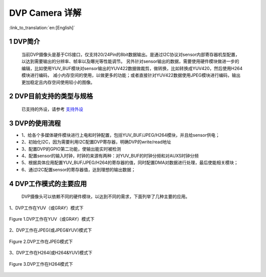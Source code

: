 DVP Camera 详解
=======================

:link_to_translation:`en:[English]`

1 DVP简介
--------------------------

    当前DVP摄像头是基于CIS接口，仅支持20/24Pin的8bit数据输出。是通过I2C协议对sensor内部寄存器机型配置，以达到需要输出的分辨率、帧率以及曝光等性能调节。
    另外针对sensor输出的数据，需要使用硬件模块做进一步的编辑，比如使用YUV_BUF模块对sensor输出的YUV422数据做裁剪，做转换，比如转换成YUV420，然后使用H264模块进行编码，
    减小内存空间的使用，以做更多的功能；或者直接针对YUV422数据使用JPEG模块进行编码，输出更加稳定且内存空间使用较小的图像。


2 DVP目前支持的类型与规格
--------------------------

    已支持的外设，请参考 `支持外设 <../../support_peripherals/index.html>`_

3 DVP的使用流程
------------------------  

- 1、给各个多媒体硬件模块进行上电和时钟配置，包括YUV_BUF/JPEG/H264模块，并且给sensor供电；
- 2、初始化I2C，因为需要利用I2C配置DVP寄存器，明确DVP的write/read地址
- 3、配置DVP的GPIO第二功能，使输出能实时被检测
- 4、配置sensor的输入时钟，时钟的来源有两种：对YUV_BUF的时钟分频和对AUXS时钟分频
- 5、根据具体应用配置YUV_BUF/JPEG/H264的寄存器的值，同时配置DMA对数据进行处理，最后使能相关模块；
- 6、通过I2C配置sensor的寄存器值，达到理想的输出数据；

4 DVP工作模式的主要应用
------------------------

   DVP摄像头可以依赖不同的硬件模块，以达到不同的需求，下面列举了几种主要的应用。

1、DVP工作在YUV（或GRAY）模式下

.. figure:: ../../../_static/dvp_work_in_yuv.png
   :align: center
   :alt: dvp_work_in yuv
   :figclass: align-center

   Figure 1.DVP工作在YUV（或GRAY）模式下

2、DVP工作在JPEG(或JPEG&YUV)模式下

.. figure:: ../../../_static/dvp_work_in_jpeg.png
   :align: center
   :alt: dvp_work_in jpeg
   :figclass: align-center

   Figure 2.DVP工作在JPEG模式下

3、DVP工作在H264(或H264&YUV)模式下

.. figure:: ../../../_static/dvp_work_in_h264.png
   :align: center
   :alt: dvp_work_in h264
   :figclass: align-center

   Figure 3.DVP工作在H264模式下


